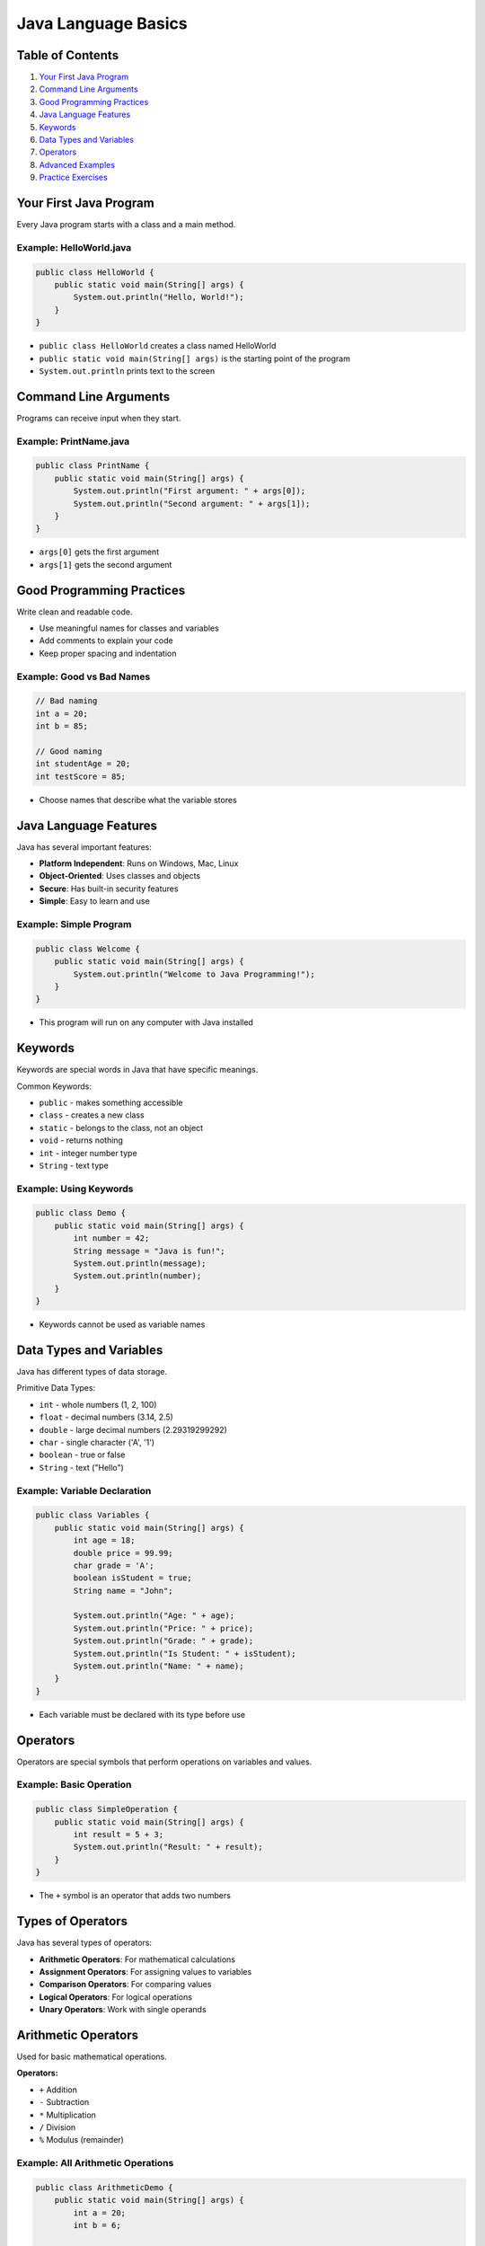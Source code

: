 Java Language Basics
====================


Table of Contents
-----------------


1.  `Your First Java Program <#your-first-java-program>`__
2.  `Command Line Arguments <#command-line-arguments>`__
3.  `Good Programming Practices <#good-programming-practices>`__
4.  `Java Language Features <#java-language-features>`__
5.  `Keywords <#keywords>`__
6.  `Data Types and Variables <#data-types-and-variables>`__
7.  `Operators <#operators>`__
8.  `Advanced Examples <#advanced-examples>`__
9.  `Practice Exercises <#practice-exercises>`__


Your First Java Program
------------------------

Every Java program starts with a class and a main method.

Example: HelloWorld.java
^^^^^^^^^^^^^^^^^^^^^^^^^
.. code-block:: java

    public class HelloWorld {
        public static void main(String[] args) {
            System.out.println("Hello, World!");
        }
    }

- ``public class HelloWorld`` creates a class named HelloWorld
- ``public static void main(String[] args)`` is the starting point of the program
- ``System.out.println`` prints text to the screen


Command Line Arguments
----------------------

Programs can receive input when they start.

Example: PrintName.java
^^^^^^^^^^^^^^^^^^^^^^^
.. code-block:: java

    public class PrintName {
        public static void main(String[] args) {
            System.out.println("First argument: " + args[0]);
            System.out.println("Second argument: " + args[1]);
        }
    }

- ``args[0]`` gets the first argument
- ``args[1]`` gets the second argument


Good Programming Practices
---------------------------

Write clean and readable code.

- Use meaningful names for classes and variables
- Add comments to explain your code
- Keep proper spacing and indentation

Example: Good vs Bad Names
^^^^^^^^^^^^^^^^^^^^^^^^^^
.. code-block:: java

    // Bad naming
    int a = 20;
    int b = 85;
    
    // Good naming
    int studentAge = 20;
    int testScore = 85;

- Choose names that describe what the variable stores


Java Language Features
----------------------

Java has several important features:

- **Platform Independent**: Runs on Windows, Mac, Linux
- **Object-Oriented**: Uses classes and objects
- **Secure**: Has built-in security features
- **Simple**: Easy to learn and use

Example: Simple Program
^^^^^^^^^^^^^^^^^^^^^^^
.. code-block:: java

    public class Welcome {
        public static void main(String[] args) {
            System.out.println("Welcome to Java Programming!");
        }
    }

- This program will run on any computer with Java installed


Keywords
--------

Keywords are special words in Java that have specific meanings.

Common Keywords:

- ``public`` - makes something accessible
- ``class`` - creates a new class
- ``static`` - belongs to the class, not an object
- ``void`` - returns nothing
- ``int`` - integer number type
- ``String`` - text type

Example: Using Keywords
^^^^^^^^^^^^^^^^^^^^^^^
.. code-block:: java

    public class Demo {
        public static void main(String[] args) {
            int number = 42;
            String message = "Java is fun!";
            System.out.println(message);
            System.out.println(number);
        }
    }

- Keywords cannot be used as variable names


Data Types and Variables
------------------------

Java has different types of data storage.

Primitive Data Types:

- ``int`` - whole numbers (1, 2, 100)
- ``float`` - decimal numbers (3.14, 2.5)
- ``double`` - large decimal numbers (2.29319299292)
- ``char`` - single character ('A', '1')
- ``boolean`` - true or false
- ``String`` - text ("Hello")


Example: Variable Declaration
^^^^^^^^^^^^^^^^^^^^^^^^^^^^^
.. code-block:: java

    public class Variables {
        public static void main(String[] args) {
            int age = 18;
            double price = 99.99;
            char grade = 'A';
            boolean isStudent = true;
            String name = "John";
            
            System.out.println("Age: " + age);
            System.out.println("Price: " + price);
            System.out.println("Grade: " + grade);
            System.out.println("Is Student: " + isStudent);
            System.out.println("Name: " + name);
        }
    }

- Each variable must be declared with its type before use


Operators
---------

Operators are special symbols that perform operations on variables and values.

Example: Basic Operation
^^^^^^^^^^^^^^^^^^^^^^^^
.. code-block:: java

    public class SimpleOperation {
        public static void main(String[] args) {
            int result = 5 + 3;
            System.out.println("Result: " + result);
        }
    }

- The ``+`` symbol is an operator that adds two numbers

Types of Operators
------------------

Java has several types of operators:

- **Arithmetic Operators**: For mathematical calculations
- **Assignment Operators**: For assigning values to variables
- **Comparison Operators**: For comparing values
- **Logical Operators**: For logical operations
- **Unary Operators**: Work with single operands

Arithmetic Operators
--------------------

Used for basic mathematical operations.

**Operators:**

- ``+`` Addition
- ``-`` Subtraction
- ``*`` Multiplication
- ``/`` Division
- ``%`` Modulus (remainder)

Example: All Arithmetic Operations
^^^^^^^^^^^^^^^^^^^^^^^^^^^^^^^^^^
.. code-block:: java

    public class ArithmeticDemo {
        public static void main(String[] args) {
            int a = 20;
            int b = 6;
            
            System.out.println("a + b = " + (a + b));    // 26
            System.out.println("a - b = " + (a - b));    // 14
            System.out.println("a * b = " + (a * b));    // 120
            System.out.println("a / b = " + (a / b));    // 3
            System.out.println("a % b = " + (a % b));    // 2
        }
    }

Example: Decimal Division
^^^^^^^^^^^^^^^^^^^^^^^^^
.. code-block:: java

    public class DecimalMath {
        public static void main(String[] args) {
            double x = 15.0;
            double y = 4.0;
            
            System.out.println("15.0 / 4.0 = " + (x / y));    // 3.75
            System.out.println("15 / 4 = " + (15 / 4));       // 3
        }
    }

- Integer division gives integer result
- Double division gives decimal result

Assignment Operators
--------------------

Used to assign values to variables.

**Basic Assignment:**

- ``=`` Simple assignment

**Compound Assignment:**

- ``+=`` Add and assign
- ``-=`` Subtract and assign
- ``*=`` Multiply and assign
- ``/=`` Divide and assign
- ``%=`` Modulus and assign

Example: Assignment Operations
^^^^^^^^^^^^^^^^^^^^^^^^^^^^^^
.. code-block:: java

    public class AssignmentDemo {
        public static void main(String[] args) {
            int num = 10;
            System.out.println("Initial value: " + num);    // 10
            
            num += 5;    // same as: num = num + 5
            System.out.println("After += 5: " + num);       // 15
            
            num -= 3;    // same as: num = num - 3
            System.out.println("After -= 3: " + num);       // 12
            
            num *= 2;    // same as: num = num * 2
            System.out.println("After *= 2: " + num);       // 24
            
            num /= 4;    // same as: num = num / 4
            System.out.println("After /= 4: " + num);       // 6
        }
    }

Comparison Operators
--------------------

Used to compare two values. Result is always true or false.

**Operators:**

- ``==`` Equal to
- ``!=`` Not equal to
- ``>`` Greater than
- ``<`` Less than
- ``>=`` Greater than or equal to
- ``<=`` Less than or equal to

Example: Comparison Operations
^^^^^^^^^^^^^^^^^^^^^^^^^^^^^^
.. code-block:: java

    public class ComparisonDemo {
        public static void main(String[] args) {
            int a = 15;
            int b = 10;
            
            System.out.println("a == b: " + (a == b));    // false
            System.out.println("a != b: " + (a != b));    // true
            System.out.println("a > b: " + (a > b));      // true
            System.out.println("a < b: " + (a < b));      // false
            System.out.println("a >= b: " + (a >= b));    // true
            System.out.println("a <= b: " + (a <= b));    // false
        }
    }

Example: String Comparison
^^^^^^^^^^^^^^^^^^^^^^^^^^
.. code-block:: java

    public class StringComparison {
        public static void main(String[] args) {
            String name1 = "Java";
            String name2 = "Python";
            
            System.out.println("Are they equal? " + name1.equals(name2));    // false
            System.out.println("Are they equal? " + name1.equals("Java"));   // true
        }
    }

- Use ``.equals()`` method for comparing Strings, not ``==``

Logical Operators
-----------------

Used to combine multiple conditions.

**Operators:**

- ``&&`` AND (both conditions must be true)
- ``||`` OR (at least one condition must be true)
- ``!`` NOT (reverses the result)

Example: Logical Operations
^^^^^^^^^^^^^^^^^^^^^^^^^^^
.. code-block:: java

    public class LogicalDemo {
        public static void main(String[] args) {
            boolean isStudent = true;
            boolean hasID = false;
            int age = 20;
            
            System.out.println("Is student AND has ID: " + (isStudent && hasID));        // false
            System.out.println("Is student OR has ID: " + (isStudent || hasID));         // true
            System.out.println("NOT student: " + (!isStudent));                          // false
            System.out.println("Age > 18 AND is student: " + (age > 18 && isStudent));  // true
        }
    }

Unary Operators
---------------

Work with a single operand.

**Operators:**

- ``++`` Increment (add 1)
- ``--`` Decrement (subtract 1)
- ``+`` Positive
- ``-`` Negative
- ``!`` Logical NOT

Example: Increment and Decrement
^^^^^^^^^^^^^^^^^^^^^^^^^^^^^^^^
.. code-block:: java

    public class UnaryDemo {
        public static void main(String[] args) {
            int count = 5;
            System.out.println("Initial count: " + count);    // 5
            
            count++;    // same as: count = count + 1
            System.out.println("After count++: " + count);    // 6
            
            count--;    // same as: count = count - 1
            System.out.println("After count--: " + count);    // 5
            
            int positive = +10;
            int negative = -10;
            System.out.println("Positive: " + positive);      // 10
            System.out.println("Negative: " + negative);      // -10
        }
    }

Operator Precedence
-------------------

When multiple operators are used, Java follows a specific order (precedence).

**Order of Precedence (Highest to Lowest):**

1. **Unary operators**: ``++``, ``--``, ``+``, ``-``, ``!``
2. **Multiplicative**: ``*``, ``/``, ``%``
3. **Additive**: ``+``, ``-``
4. **Comparison**: ``<``, ``>``, ``<=``, ``>=``
5. **Equality**: ``==``, ``!=``
6. **Logical AND**: ``&&``
7. **Logical OR**: ``||``
8. **Assignment**: ``=``, ``+=``, ``-=``, etc.

Example: Precedence in Action
^^^^^^^^^^^^^^^^^^^^^^^^^^^^^
.. code-block:: java

    public class PrecedenceDemo {
        public static void main(String[] args) {
            int result1 = 10 + 5 * 2;        // 20 (not 30)
            int result2 = (10 + 5) * 2;      // 30
            
            System.out.println("10 + 5 * 2 = " + result1);         // 20
            System.out.println("(10 + 5) * 2 = " + result2);       // 30
            
            boolean test = 5 > 3 && 8 < 10;  // true && true = true
            System.out.println("5 > 3 && 8 < 10 = " + test);       // true
        }
    }

- Multiplication happens before addition
- Use parentheses ``()`` to change the order

Type Casting
------------

Sometimes you need to convert one data type to another. In Java, this is called type casting. There are two types:

- **Implicit Casting**: Automatic conversion (smaller to larger type)
- **Explicit Casting**: Manual conversion (larger to smaller type)

Example: Type Casting
^^^^^^^^^^^^^^^^^^^^^
.. code-block:: java

    public class TypeCasting {
        public static void main(String[] args) {
            // Implicit Casting
            int numInt = 100;
            double numDouble = numInt;    // int to double
            System.out.println("Implicit Casting: " + numDouble); // 100.0
            
            // Explicit Casting
            double price = 99.99;
            int priceInt = (int) price;   // double to int
            System.out.println("Explicit Casting: " + priceInt);  // 99
        }
    }


- Implicit casting is safe and automatic
- Explicit casting may lose data (like decimal part)


Examples and Practice
---------------------

**Practice Problems:**

1. **Calculator Program**: Create a program that adds, subtracts, multiplies, and divides two numbers.

.. code-block:: java

    public class Calculator {
        public static void main(String[] args) {
            double num1 = 25.5;
            double num2 = 4.2;
            
            System.out.println("Addition: " + (num1 + num2));
            System.out.println("Subtraction: " + (num1 - num2));
            System.out.println("Multiplication: " + (num1 * num2));
            System.out.println("Division: " + (num1 / num2));
        }
    }

2. **Grade Checker**: Check if a student passes (score >= 60).

.. code-block:: java

    public class GradeChecker {
        public static void main(String[] args) {
            int score = 75;
            boolean passed = score >= 60;
            
            System.out.println("Score: " + score);
            System.out.println("Passed: " + passed);
        }
    }

3. **Age Validator**: Check if person is adult (age >= 18) and has license.

.. code-block:: java

    public class AgeValidator {
        public static void main(String[] args) {
            int age = 20;
            boolean hasLicense = true;
            boolean canDrive = age >= 18 && hasLicense;
            
            System.out.println("Age: " + age);
            System.out.println("Has License: " + hasLicense);
            System.out.println("Can Drive: " + canDrive);
        }
    }


Advanced Examples
-----------------

Combining concepts learned so far.

Example: Student Information
^^^^^^^^^^^^^^^^^^^^^^^^^^^^
.. code-block:: java

    public class StudentInfo {
        public static void main(String[] args) {
            String studentName = "Alice";
            int studentAge = 20;
            double gpa = 3.85;
            char section = 'A';
            
            System.out.println("Student Name: " + studentName);
            System.out.println("Age: " + studentAge);
            System.out.println("GPA: " + gpa);
            System.out.println("Section: " + section);
        }
    }

- Demonstrates multiple data types in one program

Example: Simple Math
^^^^^^^^^^^^^^^^^^^^
.. code-block:: java

    public class SimpleMath {
        public static void main(String[] args) {
            int length = 5;
            int width = 3;
            int area = length * width;
            int perimeter = 2 * (length + width);
            
            System.out.println("Length: " + length);
            System.out.println("Width: " + width);
            System.out.println("Area: " + area);
            System.out.println("Perimeter: " + perimeter);
        }
    }

- Shows how to store calculation results in variables


Practice Exercises
------------------

Try these programs in IntelliJ IDEA. Use only basic concepts - no loops or conditions.

**Basic Output Programs:**

1. Write a program to display "Hello Java!"
2. Write a program to display your name and city
3. Write a program to display three different messages
4. Write a program to print numbers 1, 2, 3 on separate lines
5. Write a program to display your favorite color and food

**Variable Programs:**

6. Create variables for your age, height, and weight, then display them
7. Store two numbers in variables and display both
8. Create a String variable with your school name and display it
9. Store the current year in a variable and display it
10. Create variables for length and width of a room and display both

**Calculation Programs:**

11. Add two numbers (like 15 + 25) and display the result
12. Subtract two numbers (like 50 - 20) and display the result
13. Multiply two numbers (like 7 * 8) and display the result
14. Divide two numbers (like 100 / 5) and display the result
15. Calculate the area of a rectangle (length * width)

**Operators Program**

16. Create a program that calculates compound interest using multiple operators
17. Write a program to check if a number is even using the modulus operator
18. Create a program that demonstrates all assignment operators
19. Write a program to compare two students' grades
20. Create a program that uses logical operators to check multiple conditions
21. Write a program showing operator precedence with complex expressions
22. Create a counter program using increment/decrement operators
23. Write a program to calculate the area and perimeter of different shapes
24. Create a program that validates user age and membership status
25. Write a program demonstrating the difference between ``++i`` and ``i++``



**Advanced Practice:**

26. Calculate simple interest using: amount = principal * rate * time / 100
27. Convert temperature: fahrenheit = celsius * 9/5 + 32
28. Calculate the area of a circle: area = 3.14 * radius * radius
29. Calculate total marks by adding marks of 3 subjects
30. Calculate average of two numbers: average = (num1 + num2) / 2

Tips for Students
----------------------

1. Run each program to see the output
2. Try changing the values and run again
3. Make sure class names match file names
4. Use meaningful variable names